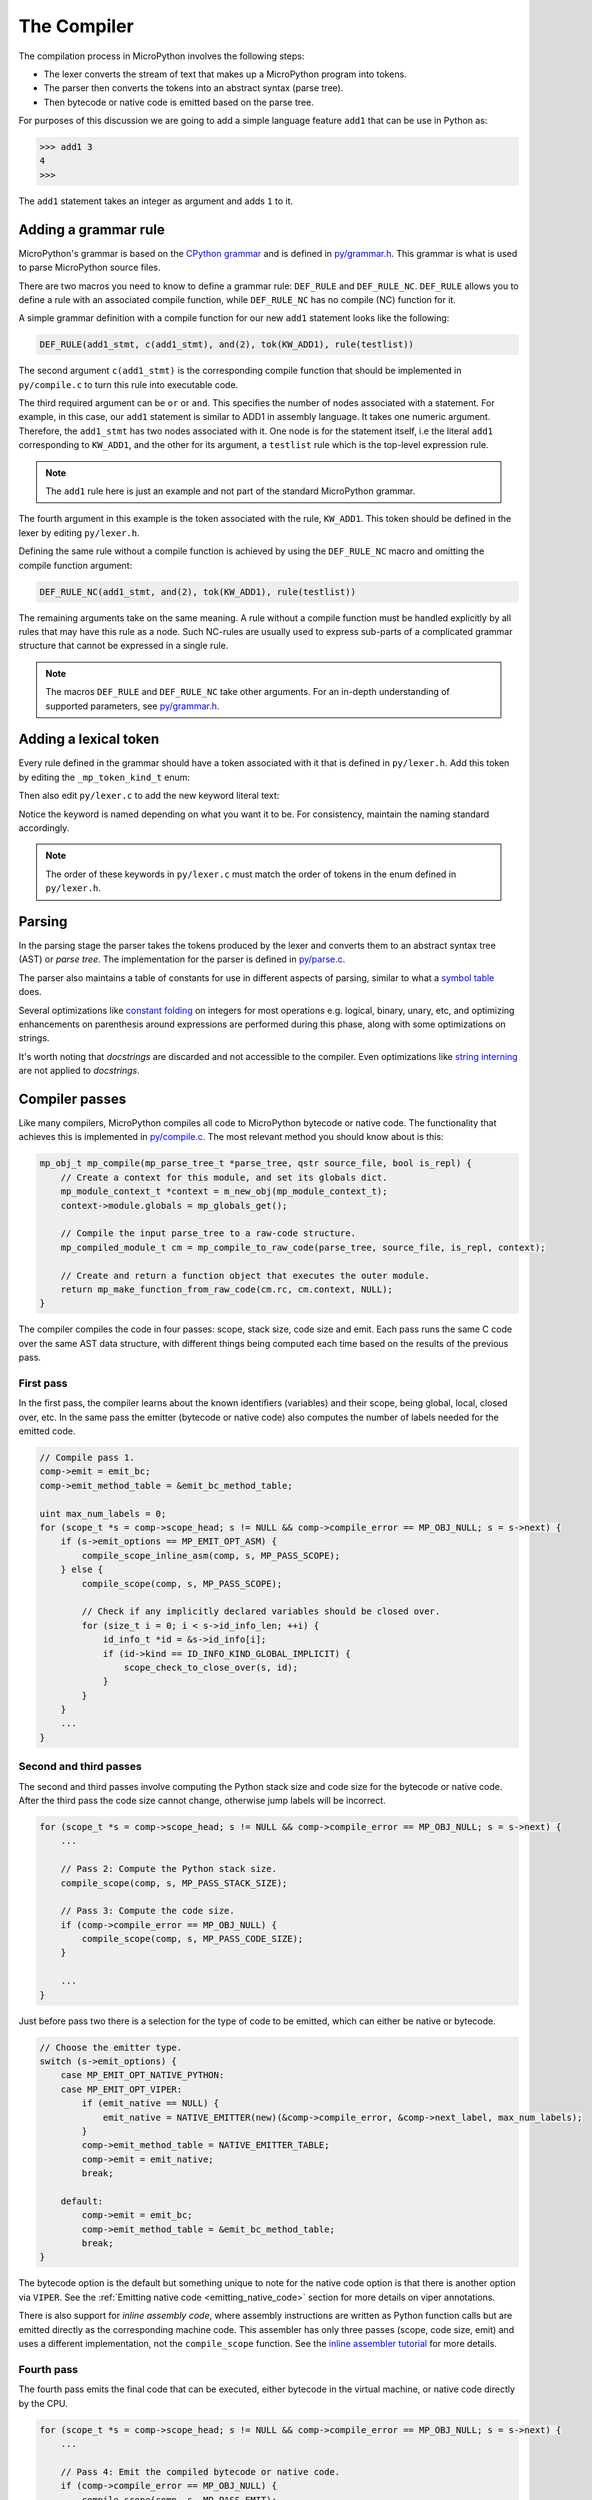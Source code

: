 .. _compiler:

The Compiler
============

The compilation process in MicroPython involves the following steps:

* The lexer converts the stream of text that makes up a MicroPython program into tokens.
* The parser then converts the tokens into an abstract syntax (parse tree).
* Then bytecode or native code is emitted based on the parse tree.

For purposes of this discussion we are going to add a simple language feature ``add1``
that can be use in Python as:

.. code-block:: bash

    >>> add1 3
    4
    >>>

The ``add1`` statement takes an integer as argument and adds ``1`` to it.

Adding a grammar rule
----------------------

MicroPython's grammar is based on the `CPython grammar <https://docs.python.org/3.5/reference/grammar.html>`_
and is defined in `py/grammar.h <https://github.com/micropython/micropython/blob/master/py/grammar.h>`_.
This grammar is what is used to parse MicroPython source files.

There are two macros you need to know to define a grammar rule: ``DEF_RULE`` and ``DEF_RULE_NC``.
``DEF_RULE`` allows you to define a rule with an associated compile function,
while ``DEF_RULE_NC`` has no compile (NC) function for it.

A simple grammar definition with a compile function for our new ``add1`` statement
looks like the following:

.. code-block:: c

   DEF_RULE(add1_stmt, c(add1_stmt), and(2), tok(KW_ADD1), rule(testlist))

The second argument ``c(add1_stmt)`` is the corresponding compile function that should be implemented
in ``py/compile.c`` to turn this rule into executable code.

The third required argument can be ``or`` or ``and``. This specifies the number of nodes associated
with a statement. For example, in this case, our ``add1`` statement is similar to ADD1 in assembly
language. It takes one numeric argument. Therefore, the ``add1_stmt`` has two nodes associated with it.
One node is for the statement itself, i.e the literal ``add1`` corresponding to ``KW_ADD1``,
and the other for its argument, a ``testlist`` rule which is the top-level expression rule.

.. note::
   The ``add1`` rule here is just an example and not part of the standard
   MicroPython grammar.

The fourth argument in this example is the token associated with the rule, ``KW_ADD1``. This token should be
defined in the lexer by editing ``py/lexer.h``.

Defining the same rule without a compile function is achieved by using the ``DEF_RULE_NC`` macro
and omitting the compile function argument:

.. code-block:: c

   DEF_RULE_NC(add1_stmt, and(2), tok(KW_ADD1), rule(testlist))

The remaining arguments take on the same meaning. A rule without a compile function must
be handled explicitly by all rules that may have this rule as a node. Such NC-rules are usually
used to express sub-parts of a complicated grammar structure that cannot be expressed in a
single rule.

.. note::
   The macros ``DEF_RULE`` and ``DEF_RULE_NC`` take other arguments. For an in-depth understanding of
   supported parameters, see `py/grammar.h <https://github.com/micropython/micropython/blob/master/py/grammar.h>`_.

Adding a lexical token
----------------------

Every rule defined in the grammar should have a token associated with it that is defined in ``py/lexer.h``.
Add this token by editing the ``_mp_token_kind_t`` enum:

.. code-block:: c
   :emphasize-lines: 12

   typedef enum _mp_token_kind_t {
       ...
       MP_TOKEN_KW_OR,
       MP_TOKEN_KW_PASS,
       MP_TOKEN_KW_RAISE,
       MP_TOKEN_KW_RETURN,
       MP_TOKEN_KW_TRY,
       MP_TOKEN_KW_WHILE,
       MP_TOKEN_KW_WITH,
       MP_TOKEN_KW_YIELD,
       MP_TOKEN_KW_ADD1,
       ...
   } mp_token_kind_t;

Then also edit ``py/lexer.c`` to add the new keyword literal text:

.. code-block:: c
   :emphasize-lines: 12

   STATIC const char *const tok_kw[] = {
       ...
       "or",
       "pass",
       "raise",
       "return",
       "try",
       "while",
       "with",
       "yield",
       "add1",
       ...
   };

Notice the keyword is named depending on what you want it to be. For consistency, maintain the
naming standard accordingly.

.. note::
   The order of these keywords in ``py/lexer.c`` must match the order of tokens in the enum
   defined in ``py/lexer.h``.

Parsing
-------

In the parsing stage the parser takes the tokens produced by the lexer and converts them to an abstract syntax tree (AST) or
*parse tree*. The implementation for the parser is defined in `py/parse.c <https://github.com/micropython/micropython/blob/master/py/parse.c>`_.

The parser also maintains a table of constants for use in different aspects of parsing, similar to what a
`symbol table <https://steemit.com/programming/@drifter1/writing-a-simple-compiler-on-my-own-symbol-table-basic-structure>`_
does.

Several optimizations like `constant folding <http://compileroptimizations.com/category/constant_folding.htm>`_
on integers for most operations e.g. logical, binary, unary, etc, and optimizing enhancements on parenthesis
around expressions are performed during this phase, along with some optimizations on strings.

It's worth noting that *docstrings* are discarded and not accessible to the compiler.
Even optimizations like `string interning <https://en.wikipedia.org/wiki/String_interning>`_ are
not applied to *docstrings*.

Compiler passes
---------------

Like many compilers, MicroPython compiles all code to MicroPython bytecode or native code. The functionality
that achieves this is implemented in `py/compile.c <https://github.com/micropython/micropython/blob/master/py/compile.c>`_.
The most relevant method you should know about is this:

.. code-block:: c

   mp_obj_t mp_compile(mp_parse_tree_t *parse_tree, qstr source_file, bool is_repl) {
       // Create a context for this module, and set its globals dict.
       mp_module_context_t *context = m_new_obj(mp_module_context_t);
       context->module.globals = mp_globals_get();

       // Compile the input parse_tree to a raw-code structure.
       mp_compiled_module_t cm = mp_compile_to_raw_code(parse_tree, source_file, is_repl, context);

       // Create and return a function object that executes the outer module.
       return mp_make_function_from_raw_code(cm.rc, cm.context, NULL);
   }

The compiler compiles the code in four passes: scope, stack size, code size and emit.
Each pass runs the same C code over the same AST data structure, with different things
being computed each time based on the results of the previous pass.

First pass
~~~~~~~~~~

In the first pass, the compiler learns about the known identifiers (variables) and
their scope, being global, local, closed over, etc. In the same pass the emitter
(bytecode or native code) also computes the number of labels needed for the emitted
code.

.. code-block:: c

   // Compile pass 1.
   comp->emit = emit_bc;
   comp->emit_method_table = &emit_bc_method_table;

   uint max_num_labels = 0;
   for (scope_t *s = comp->scope_head; s != NULL && comp->compile_error == MP_OBJ_NULL; s = s->next) {
       if (s->emit_options == MP_EMIT_OPT_ASM) {
           compile_scope_inline_asm(comp, s, MP_PASS_SCOPE);
       } else {
           compile_scope(comp, s, MP_PASS_SCOPE);

           // Check if any implicitly declared variables should be closed over.
           for (size_t i = 0; i < s->id_info_len; ++i) {
               id_info_t *id = &s->id_info[i];
               if (id->kind == ID_INFO_KIND_GLOBAL_IMPLICIT) {
                   scope_check_to_close_over(s, id);
               }
           }
       }
       ...
   }

Second and third passes
~~~~~~~~~~~~~~~~~~~~~~~

The second and third passes involve computing the Python stack size and code size
for the bytecode or native code. After the third pass the code size cannot change,
otherwise jump labels will be incorrect.

.. code-block:: c

   for (scope_t *s = comp->scope_head; s != NULL && comp->compile_error == MP_OBJ_NULL; s = s->next) {
       ...

       // Pass 2: Compute the Python stack size.
       compile_scope(comp, s, MP_PASS_STACK_SIZE);

       // Pass 3: Compute the code size.
       if (comp->compile_error == MP_OBJ_NULL) {
           compile_scope(comp, s, MP_PASS_CODE_SIZE);
       }

       ...
   }

Just before pass two there is a selection for the type of code to be emitted, which can
either be native or bytecode.

.. code-block:: c

   // Choose the emitter type.
   switch (s->emit_options) {
       case MP_EMIT_OPT_NATIVE_PYTHON:
       case MP_EMIT_OPT_VIPER:
           if (emit_native == NULL) {
               emit_native = NATIVE_EMITTER(new)(&comp->compile_error, &comp->next_label, max_num_labels);
           }
           comp->emit_method_table = NATIVE_EMITTER_TABLE;
           comp->emit = emit_native;
           break;

       default:
           comp->emit = emit_bc;
           comp->emit_method_table = &emit_bc_method_table;
           break;
   }

The bytecode option is the default but something unique to note for the native
code option is that there is another option via ``VIPER``. See the
:ref:`Emitting native code <emitting_native_code>` section for more details on
viper annotations.

There is also support for *inline assembly code*, where assembly instructions are
written as Python function calls but are emitted directly as the corresponding
machine code. This assembler has only three passes (scope, code size, emit)
and uses a different implementation, not the ``compile_scope`` function.
See the `inline assembler tutorial <https://docs.micropython.org/en/latest/pyboard/tutorial/assembler.html#pyboard-tutorial-assembler>`_
for more details.

Fourth pass
~~~~~~~~~~~

The fourth pass emits the final code that can be executed, either bytecode in
the virtual machine, or native code directly by the CPU.

.. code-block:: c

   for (scope_t *s = comp->scope_head; s != NULL && comp->compile_error == MP_OBJ_NULL; s = s->next) {
       ...

       // Pass 4: Emit the compiled bytecode or native code.
       if (comp->compile_error == MP_OBJ_NULL) {
           compile_scope(comp, s, MP_PASS_EMIT);
       }
   }

Emitting bytecode
-----------------

Statements in Python code usually correspond to emitted bytecode, for example ``a + b``
generates "push a" then "push b" then "binary op add". Some statements do not emit
anything but instead affect other things like the scope of variables, for example
``global a``.

The implementation of a function that emits bytecode looks similar to this:

.. code-block:: c

   void mp_emit_bc_unary_op(emit_t *emit, mp_unary_op_t op) {
       emit_write_bytecode_byte(emit, 0, MP_BC_UNARY_OP_MULTI + op);
   }

We use the unary operator expressions for an example here but the implementation
details are similar for other statements/expressions. The method ``emit_write_bytecode_byte()``
is a wrapper around the main function ``emit_get_cur_to_write_bytecode()`` that all
functions must call to emit bytecode.

.. _emitting_native_code:

Emitting native code
---------------------

Similar to how bytecode is generated, there should be a corresponding function in ``py/emitnative.c`` for each
code statement:

.. code-block:: c

   STATIC void emit_native_unary_op(emit_t *emit, mp_unary_op_t op) {
        vtype_kind_t vtype;
        emit_pre_pop_reg(emit, &vtype, REG_ARG_2);
        if (vtype == VTYPE_PYOBJ) {
            emit_call_with_imm_arg(emit, MP_F_UNARY_OP, op, REG_ARG_1);
            emit_post_push_reg(emit, VTYPE_PYOBJ, REG_RET);
        } else {
            adjust_stack(emit, 1);
            EMIT_NATIVE_VIPER_TYPE_ERROR(emit,
                MP_ERROR_TEXT("unary op %q not implemented"), mp_unary_op_method_name[op]);
        }
   }

The difference here is that we have to handle *viper typing*. Viper annotations allow
us to handle more than one type of variable. By default all variables are Python objects,
but with viper a variable can also be declared as a machine-typed variable like a native
integer or pointer. Viper can be thought of as a superset of Python, where normal Python
objects are handled as usual, while native machine variables are handled in an optimised
way by using direct machine instructions for the operations. Viper typing may break
Python equivalence because, for example, integers become native integers and can overflow
(unlike Python integers which extend automatically to arbitrary precision).
